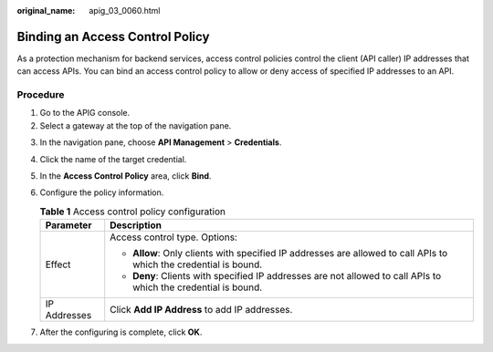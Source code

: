 :original_name: apig_03_0060.html

.. _apig_03_0060:

Binding an Access Control Policy
================================

As a protection mechanism for backend services, access control policies control the client (API caller) IP addresses that can access APIs. You can bind an access control policy to allow or deny access of specified IP addresses to an API.

Procedure
---------

#. Go to the APIG console.
#. Select a gateway at the top of the navigation pane.

3. In the navigation pane, choose **API Management** > **Credentials**.
4. Click the name of the target credential.
5. In the **Access Control Policy** area, click **Bind**.
6. Configure the policy information.

   .. table:: **Table 1** Access control policy configuration

      +-----------------------------------+-------------------------------------------------------------------------------------------------------------------+
      | Parameter                         | Description                                                                                                       |
      +===================================+===================================================================================================================+
      | Effect                            | Access control type. Options:                                                                                     |
      |                                   |                                                                                                                   |
      |                                   | -  **Allow**: Only clients with specified IP addresses are allowed to call APIs to which the credential is bound. |
      |                                   | -  **Deny**: Clients with specified IP addresses are not allowed to call APIs to which the credential is bound.   |
      +-----------------------------------+-------------------------------------------------------------------------------------------------------------------+
      | IP Addresses                      | Click **Add IP Address** to add IP addresses.                                                                     |
      +-----------------------------------+-------------------------------------------------------------------------------------------------------------------+

7. After the configuring is complete, click **OK**.
